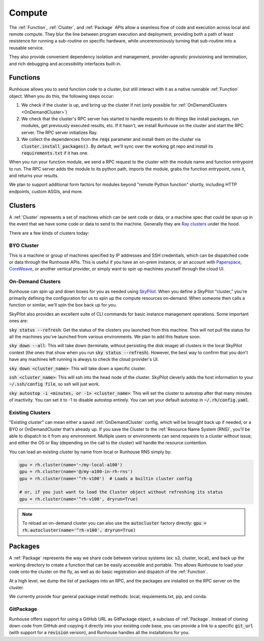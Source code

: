 Compute
====================================

The :ref:`Function`, :ref:`Cluster`, and :ref:`Package` APIs allow a seamless flow of code and execution across local and remote compute.
They blur the line between program execution and deployment, providing both a path of least resistence for running a
sub-routine on specific hardware, while unceremoniously turning that sub-routine into a reusable service.

They also provide convenient dependency isolation and management, provider-agnostic provisioning and termination,
and rich debugging and accessibility interfaces built-in.

Functions
---------

Runhouse allows you to send function code to a cluster, but still interact with it as a native runnable :ref:`Function` object.
When you do this, the following steps occur:

1. We check if the cluster is up, and bring up the cluster if not (only possible for :ref:`OnDemandClusters <OnDemandCluster>`)
2. We check that the cluster's RPC server has started to handle requests to do things like install packages, run modules, get previously executed results, etc. If it hasn't, we install Runhouse on the cluster and start the RPC server. The RPC server initializes Ray.
3. We collect the dependencies from the :code:`reqs` parameter and install them on the cluster via :code:`cluster.install_packages()`. By default, we'll sync over the working git repo and install its :code:`requirements.txt` if it has one.


When you run your function module, we send a RPC request to the cluster with the module name and function entrypoint to run.
The RPC server adds the module to its python path, imports the module, grabs the function entrypoint, runs it,
and returns your results.

We plan to support additional form factors for modules beyond "remote Python function" shortly, including HTTP endpoints, custom ASGIs, and more.


Clusters
--------
A :ref:`Cluster` represents a set of machines which can be sent code or data, or a machine spec that could be spun up in the
event that we have some code or data to send to the machine.
Generally they are `Ray clusters <https://docs.ray.io/en/latest/cluster/getting-started.html>`_ under the hood.

There are a few kinds of clusters today:

BYO Cluster
~~~~~~~~~~~
This is a machine or group of machines specified by IP addresses and SSH credentials, which can be dispatched code
or data through the Runhouse APIs. This is useful if you have an on-prem instance, or an account with `Paperspace <https://www.paperspace.com/>`_,
`CoreWeave <https://www.coreweave.com/>`_, or another vertical provider, or simply want to spin up machines
yourself through the cloud UI.


On-Demand Clusters
~~~~~~~~~~~~~~~~~~
Runhouse can spin up and down boxes for you as needed using `SkyPilot <https://github.com/skypilot-org/skypilot/>`_.
When you define a SkyPilot "cluster,"
you're primarily defining the configuration for us to spin up the compute resources on-demand.
When someone then calls a function or similar, we'll spin the box back up for you.

SkyPilot also provides an excellent suite of CLI commands for basic instance management operations.
Some important ones are:

:code:`sky status --refresh`: Get the status of the clusters you launched from this machine.
This will not pull the status for all the machines you've launched from various environments.
We plan to add this feature soon.

:code:`sky down --all`: This will take down (terminate, without persisting the disk image) all clusters in the local
SkyPilot context (the ones that show when you run :code:`sky status --refresh`). However, the best way to confirm that you
don't have any machines left running is always to check the cloud provider's UI.

:code:`sky down <cluster_name>`: This will take down a specific cluster.

:code:`ssh <cluster_name>`: This will ssh into the head node of the cluster.
SkyPilot cleverly adds the host information to your :code:`~/.ssh/config file`, so ssh will just work.

:code:`sky autostop -i <minutes, or -1> <cluster_name>`: This will set the cluster to autostop after that many minutes of inactivity.
You can set it to -1 to disable autostop entirely. You can set your default autostop in :code:`~/.rh/config.yaml`.


Existing Clusters
~~~~~~~~~~~~~~~~~~
"Existing cluster" can mean either a saved :ref:`OnDemandCluster` config, which will be brought back up if needed,
or a BYO or OnDemandCluster that's already up. If you save the Cluster to the :ref:`Resource Name System (RNS)`,
you'll be able to dispatch to it from any environment. Multiple users or environments can send requests to a cluster
without issue, and either the OS or Ray (depending on the call to the cluster) will handle the resource contention.

You can load an existing cluster by name from local or Runhouse RNS simply by:

.. code-block:: python

    gpu = rh.cluster(name='~/my-local-a100')
    gpu = rh.cluster(name='@/my-a100-in-rh-rns')
    gpu = rh.cluster(name='^rh-v100')  # Loads a builtin cluster config

    # or, if you just want to load the Cluster object without refreshing its status
    gpu = rh.cluster(name='^rh-v100', dryrun=True)

.. note::
    To reload an on-demand cluster you can also use the :code:`autocluster` factory directly:
    :code:`gpu = rh.autocluster(name='^rh-v100', dryrun=True)`


Packages
--------
A :ref:`Package` represents the way we share code between various systems (ex: s3, cluster, local),
and back up the working directory to create a function that can be easily accessible and portable.
This allows Runhouse to load your code onto the cluster on the fly, as well as do basic registration and dispatch of
the :ref:`Function`.

At a high level, we dump the list of packages into an RPC, and the packages are installed on the RPC server
on the cluster.

We currently provide four general package install methods: local, requiements.txt, pip, and conda.

GitPackage
~~~~~~~~~~

Runhouse offers support for using a GitHub URL as GitPackage object, a subclass of :ref:`Package`.
Instead of cloning down code from GitHub and copying it directly into your existing code base, you can provide a link
to a specific :code:`git_url` (with support for a :code:`revision` version), and Runhouse handles all the installations
for you.
